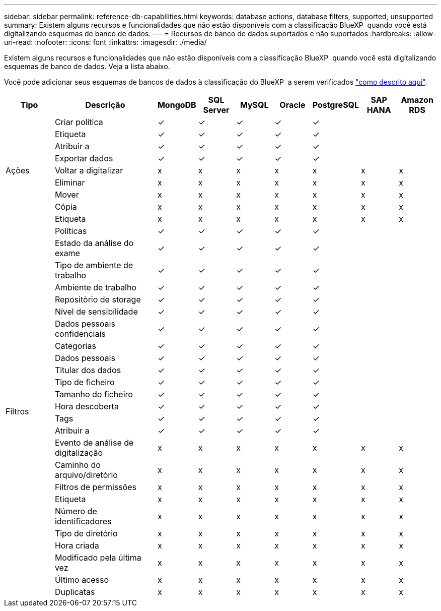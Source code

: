 ---
sidebar: sidebar 
permalink: reference-db-capabilities.html 
keywords: database actions, database filters, supported, unsupported 
summary: Existem alguns recursos e funcionalidades que não estão disponíveis com a classificação BlueXP  quando você está digitalizando esquemas de banco de dados. 
---
= Recursos de banco de dados suportados e não suportados
:hardbreaks:
:allow-uri-read: 
:nofooter: 
:icons: font
:linkattrs: 
:imagesdir: ./media/


[role="lead"]
Existem alguns recursos e funcionalidades que não estão disponíveis com a classificação BlueXP  quando você está digitalizando esquemas de banco de dados. Veja a lista abaixo.

Você pode adicionar seus esquemas de bancos de dados à classificação do BlueXP  a serem verificados link:task-scanning-databases.html["como descrito aqui"^].

[cols="12,25,9,9,9,9,9,9,9"]
|===
| Tipo | Descrição | MongoDB | SQL Server | MySQL | Oracle | PostgreSQL | SAP HANA | Amazon RDS 


.9+| Ações | Criar política | ✓ | ✓ | ✓ | ✓ | ✓ |  |  


| Etiqueta | ✓ | ✓ | ✓ | ✓ | ✓ |  |  


| Atribuir a | ✓ | ✓ | ✓ | ✓ | ✓ |  |  


| Exportar dados | ✓ | ✓ | ✓ | ✓ | ✓ |  |  


| Voltar a digitalizar | x | x | x | x | x | x | x 


| Eliminar | x | x | x | x | x | x | x 


| Mover | x | x | x | x | x | x | x 


| Cópia | x | x | x | x | x | x | x 


| Etiqueta | x | x | x | x | x | x | x 


.25+| Filtros | Políticas | ✓ | ✓ | ✓ | ✓ | ✓ |  |  


| Estado da análise do exame | ✓ | ✓ | ✓ | ✓ | ✓ |  |  


| Tipo de ambiente de trabalho | ✓ | ✓ | ✓ | ✓ | ✓ |  |  


| Ambiente de trabalho | ✓ | ✓ | ✓ | ✓ | ✓ |  |  


| Repositório de storage | ✓ | ✓ | ✓ | ✓ | ✓ |  |  


| Nível de sensibilidade | ✓ | ✓ | ✓ | ✓ | ✓ |  |  


| Dados pessoais confidenciais | ✓ | ✓ | ✓ | ✓ | ✓ |  |  


| Categorias | ✓ | ✓ | ✓ | ✓ | ✓ |  |  


| Dados pessoais | ✓ | ✓ | ✓ | ✓ | ✓ |  |  


| Titular dos dados | ✓ | ✓ | ✓ | ✓ | ✓ |  |  


| Tipo de ficheiro | ✓ | ✓ | ✓ | ✓ | ✓ |  |  


| Tamanho do ficheiro | ✓ | ✓ | ✓ | ✓ | ✓ |  |  


| Hora descoberta | ✓ | ✓ | ✓ | ✓ | ✓ |  |  


| Tags | ✓ | ✓ | ✓ | ✓ | ✓ |  |  


| Atribuir a | ✓ | ✓ | ✓ | ✓ | ✓ |  |  


| Evento de análise de digitalização | x | x | x | x | x | x | x 


| Caminho do arquivo/diretório | x | x | x | x | x | x | x 


| Filtros de permissões | x | x | x | x | x | x | x 


| Etiqueta | x | x | x | x | x | x | x 


| Número de identificadores | x | x | x | x | x | x | x 


| Tipo de diretório | x | x | x | x | x | x | x 


| Hora criada | x | x | x | x | x | x | x 


| Modificado pela última vez | x | x | x | x | x | x | x 


| Último acesso | x | x | x | x | x | x | x 


| Duplicatas | x | x | x | x | x | x | x 
|===